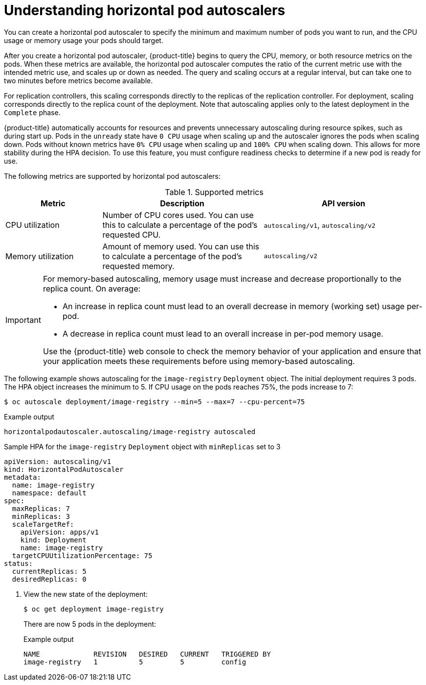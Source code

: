 // Module included in the following assemblies:
//
// * nodes/nodes-pods-autoscaling.adoc

:_mod-docs-content-type: CONCEPT
[id="nodes-pods-autoscaling-about_{context}"]
= Understanding horizontal pod autoscalers

You can create a horizontal pod autoscaler to specify the minimum and maximum number of pods you want to run, and the CPU usage or memory usage your pods should target.

After you create a horizontal pod autoscaler, {product-title} begins to query the CPU, memory, or both resource metrics on the pods. When these metrics are available, the horizontal pod autoscaler computes the ratio of the current metric use with the intended metric use, and scales up or down as needed. The query and scaling occurs at a regular interval, but can take one to two minutes before metrics become available.

For replication controllers, this scaling corresponds directly to the replicas of the replication controller. For deployment, scaling corresponds directly to the replica count of the deployment. Note that autoscaling applies only to the latest deployment in the `Complete` phase.

{product-title} automatically accounts for resources and prevents unnecessary autoscaling during resource spikes, such as during start up. Pods in the `unready` state have `0 CPU` usage when scaling up and the autoscaler ignores the pods when scaling down. Pods without known metrics have `0% CPU` usage when scaling up and `100% CPU` when scaling down. This allows for more stability during the HPA decision. To use this feature, you must configure readiness checks to determine if a new pod is ready for use.

ifdef::openshift-origin,openshift-enterprise,openshift-webscale[]
To use horizontal pod autoscalers, your cluster administrator must have properly configured cluster metrics.
endif::openshift-origin,openshift-enterprise,openshift-webscale[]

The following metrics are supported by horizontal pod autoscalers:

.Supported metrics
[cols="3a,5a,5a",options="header"]
|===

|Metric |Description |API version

|CPU utilization
|Number of CPU cores used. You can use this to calculate a percentage of the pod's requested CPU.
|`autoscaling/v1`, `autoscaling/v2`

|Memory utilization
|Amount of memory used. You can use this to calculate a percentage of the pod's requested memory.
|`autoscaling/v2`
|===

[IMPORTANT]
====
For memory-based autoscaling, memory usage must increase and decrease proportionally to the replica count. On average:

* An increase in replica count must lead to an overall decrease in memory
(working set) usage per-pod.
* A decrease in replica count must lead to an overall increase in per-pod memory usage.

Use the {product-title} web console to check the memory behavior of your application and ensure that your application meets these requirements before using memory-based autoscaling.
====

The following example shows autoscaling for the `image-registry` `Deployment` object. The initial deployment requires 3 pods. The HPA object increases the minimum to 5. If CPU usage on the pods reaches 75%, the pods increase to 7:

[source,terminal]
----
$ oc autoscale deployment/image-registry --min=5 --max=7 --cpu-percent=75
----

.Example output
[source,terminal]
----
horizontalpodautoscaler.autoscaling/image-registry autoscaled
----

.Sample HPA for the `image-registry` `Deployment` object with `minReplicas` set to 3
[source,yaml]
----
apiVersion: autoscaling/v1
kind: HorizontalPodAutoscaler
metadata:
  name: image-registry
  namespace: default
spec:
  maxReplicas: 7
  minReplicas: 3
  scaleTargetRef:
    apiVersion: apps/v1
    kind: Deployment
    name: image-registry
  targetCPUUtilizationPercentage: 75
status:
  currentReplicas: 5
  desiredReplicas: 0
----

. View the new state of the deployment:
+
[source,terminal]
----
$ oc get deployment image-registry
----
+
There are now 5 pods in the deployment:
+
.Example output
[source,terminal]
----
NAME             REVISION   DESIRED   CURRENT   TRIGGERED BY
image-registry   1          5         5         config
----
